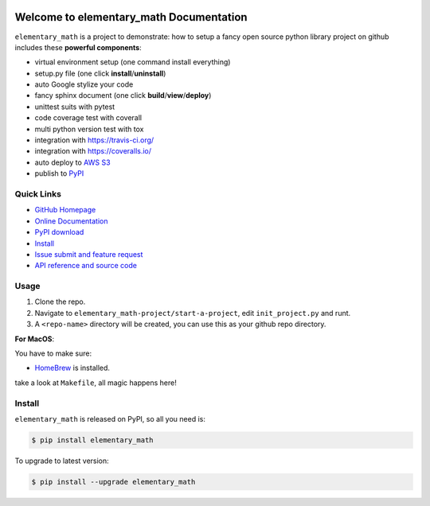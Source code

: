 .. image:: https://travis-ci.org/MacHu-GWU/elementary_math-project.svg?branch=master
    :target: https://travis-ci.org/MacHu-GWU/elementary_math-project?branch=master

.. image:: https://coveralls.io/repos/github/MacHu-GWU/elementary_math-project/badge.svg?branch=master
    :target: https://coveralls.io/github/MacHu-GWU/elementary_math-project?branch=master

.. image:: https://img.shields.io/pypi/v/elementary_math.svg
    :target: https://pypi.python.org/pypi/elementary_math

.. image:: https://img.shields.io/pypi/l/elementary_math.svg
    :target: https://pypi.python.org/pypi/elementary_math

.. image:: https://img.shields.io/pypi/pyversions/elementary_math.svg
    :target: https://pypi.python.org/pypi/elementary_math

.. image:: https://img.shields.io/badge/Star_Me_on_GitHub!--None.svg?style=social
    :target: https://github.com/MacHu-GWU/elementary_math-project


Welcome to elementary_math Documentation
========================================
``elementary_math`` is a project to demonstrate: how to setup a fancy open source python library project on github includes these **powerful components**:

- virtual environment setup (one command install everything)
- setup.py file (one click **install**/**uninstall**)
- auto Google stylize your code
- fancy sphinx document (one click **build**/**view**/**deploy**)
- unittest suits with pytest
- code coverage test with coverall
- multi python version test with tox
- integration with https://travis-ci.org/
- integration with https://coveralls.io/
- auto deploy to `AWS S3 <http://docs.aws.amazon.com/AmazonS3/latest/dev/WebsiteHosting.html>`_
- publish to `PyPI <https://pypi.python.org/pypi/your-package-name>`_


**Quick Links**
---------------
- `GitHub Homepage <https://github.com/MacHu-GWU/elementary_math-project>`_
- `Online Documentation <http://www.wbh-doc.com.s3.amazonaws.com/elementary_math/index.html>`_
- `PyPI download <https://pypi.python.org/pypi/elementary_math>`_
- `Install <install_>`_
- `Issue submit and feature request <https://github.com/MacHu-GWU/elementary_math-project/issues>`_
- `API reference and source code <http://www.wbh-doc.com.s3.amazonaws.com/elementary_math/py-modindex.html>`_


Usage
-----
1. Clone the repo.
2. Navigate to ``elementary_math-project/start-a-project``, edit ``init_project.py`` and runt.
3. A ``<repo-name>`` directory will be created, you can use this as your github repo directory.

**For MacOS**:

You have to make sure:

- `HomeBrew <https://brew.sh/>`_ is installed.

take a look at ``Makefile``, all magic happens here!


.. _install:

Install
-------

``elementary_math`` is released on PyPI, so all you need is:

.. code-block:: console

   $ pip install elementary_math

To upgrade to latest version:

.. code-block:: console

   $ pip install --upgrade elementary_math


